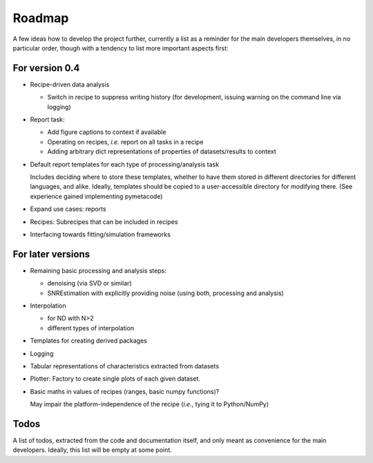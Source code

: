 =======
Roadmap
=======

A few ideas how to develop the project further, currently a list as a reminder for the main developers themselves, in no particular order, though with a tendency to list more important aspects first:


For version 0.4
===============

* Recipe-driven data analysis

  * Switch in recipe to suppress writing history (for development, issuing warning on the command line via logging)

* Report task:

  * Add figure captions to context if available
  * Operating on recipes, *i.e.* report on all tasks in a recipe
  * Adding arbitrary dict representations of properties of datasets/results to context

* Default report templates for each type of processing/analysis task

  Includes deciding where to store these templates, whether to have them stored in different directories for different languages, and alike. Ideally, templates should be copied to a user-accessible directory for modifying there. (See experience gained implementing pymetacode)

* Expand use cases: reports

* Recipes: Subrecipes that can be included in recipes

* Interfacing towards fitting/simulation frameworks


For later versions
==================

* Remaining basic processing and analysis steps:

  * denoising (via SVD or similar)

  * SNREstimation with explicitly providing noise (using both, processing and analysis)

* Interpolation

  * for ND with N>2
  * different types of interpolation

* Templates for creating derived packages

* Logging

* Tabular representations of characteristics extracted from datasets

* Plotter: Factory to create single plots of each given dataset.

* Basic maths in values of recipes (ranges, basic numpy functions)?

  May impair the platform-independence of the recipe (*i.e.*, tying it to Python/NumPy)


Todos
=====

A list of todos, extracted from the code and documentation itself, and only meant as convenience for the main developers. Ideally, this list will be empty at some point.

.. todolist::

